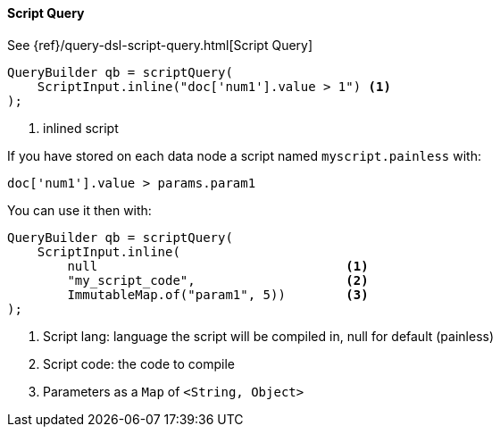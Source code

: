 [[java-query-dsl-script-query]]
==== Script Query

See {ref}/query-dsl-script-query.html[Script Query]

[source,java]
--------------------------------------------------
QueryBuilder qb = scriptQuery(
    ScriptInput.inline("doc['num1'].value > 1") <1>
);
--------------------------------------------------
<1> inlined script


If you have stored on each data node a script named `myscript.painless` with:

[source,painless]
--------------------------------------------------
doc['num1'].value > params.param1
--------------------------------------------------

You can use it then with:

[source,java]
--------------------------------------------------
QueryBuilder qb = scriptQuery(
    ScriptInput.inline(
        null                                 <1>
        "my_script_code",                    <2>
        ImmutableMap.of("param1", 5))        <3>
);
--------------------------------------------------
<1> Script lang: language the script will be compiled in, null for default (painless)
<2> Script code: the code to compile
<3> Parameters as a `Map` of `<String, Object>`
